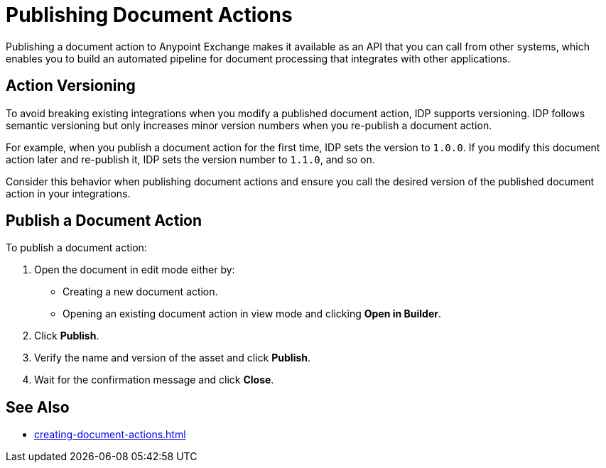 = Publishing Document Actions

Publishing a document action to Anypoint Exchange makes it available as an API that you can call from other systems, which enables you to build an automated pipeline for document processing that integrates with other applications. 

== Action Versioning

To avoid breaking existing integrations when you modify a published document action, IDP supports versioning. IDP follows semantic versioning but only increases minor version numbers when you re-publish a document action. 

For example, when you publish a document action for the first time, IDP sets the version to `1.0.0`. If you modify this document action later and re-publish it, IDP sets the version number to `1.1.0`, and so on.

Consider this behavior when publishing document actions and ensure you call the desired version of the published document action in your integrations. 

== Publish a Document Action

To publish a document action: 

. Open the document in edit mode either by:
** Creating a new document action.
** Opening an existing document action in view mode and clicking *Open in Builder*.
. Click *Publish*.
. Verify the name and version of the asset and click *Publish*.
. Wait for the confirmation message and click *Close*.

== See Also

* xref:creating-document-actions.adoc[]
